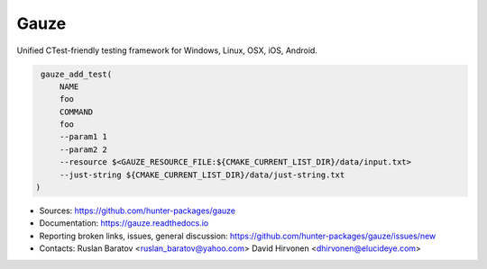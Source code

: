 Gauze
-----

Unified CTest-friendly testing framework for Windows, Linux, OSX, iOS, Android.

|build_travis| |build_appveyor| |build_docs| |license|

.. |build_docs| image:: https://readthedocs.org/projects/gauze/badge/?version=latest
  :target: https://gauze.readthedocs.io/en/latest/?badge=latest
  :alt: Documentation

.. |license| image:: https://img.shields.io/github/license/hunter-packages/gauze.svg
  :target: https://github.com/hunter-packages/gauze/blob/master/LICENSE
  :alt: LICENSE

.. |build_travis| image:: https://travis-ci.org/hunter-packages/gauze.svg?branch=master
  :target: https://travis-ci.org/hunter-packages/gauze/builds
  :alt: Travis
  
.. |build_appveyor| image:: https://ci.appveyor.com/api/projects/status/1fw2kvxx5wa90gci/branch/master?svg=true
  :target: https://ci.appveyor.com/project/ruslo/gauze/history
  :alt: AppVeyor

.. code-block:: cmake

  gauze_add_test(
      NAME
      foo
      COMMAND
      foo
      --param1 1
      --param2 2
      --resource $<GAUZE_RESOURCE_FILE:${CMAKE_CURRENT_LIST_DIR}/data/input.txt>
      --just-string ${CMAKE_CURRENT_LIST_DIR}/data/just-string.txt
 )
      

* Sources: `<https://github.com/hunter-packages/gauze>`_
* Documentation: `<https://gauze.readthedocs.io>`_
* Reporting broken links, issues, general discussion: `<https://github.com/hunter-packages/gauze/issues/new>`_
* Contacts: Ruslan Baratov <ruslan_baratov@yahoo.com> David Hirvonen <dhirvonen@elucideye.com>
